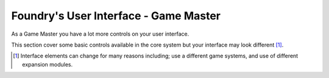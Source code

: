 Foundry's User Interface - Game Master
======================================

As a Game Master you have a lot more controls on your user interface.

This section cover some basic controls available in the core system but your interface may look different [#f1]_.


.. [#f1] Interface elements can change for many reasons including; use a different game systems, and use of different expansion modules.

